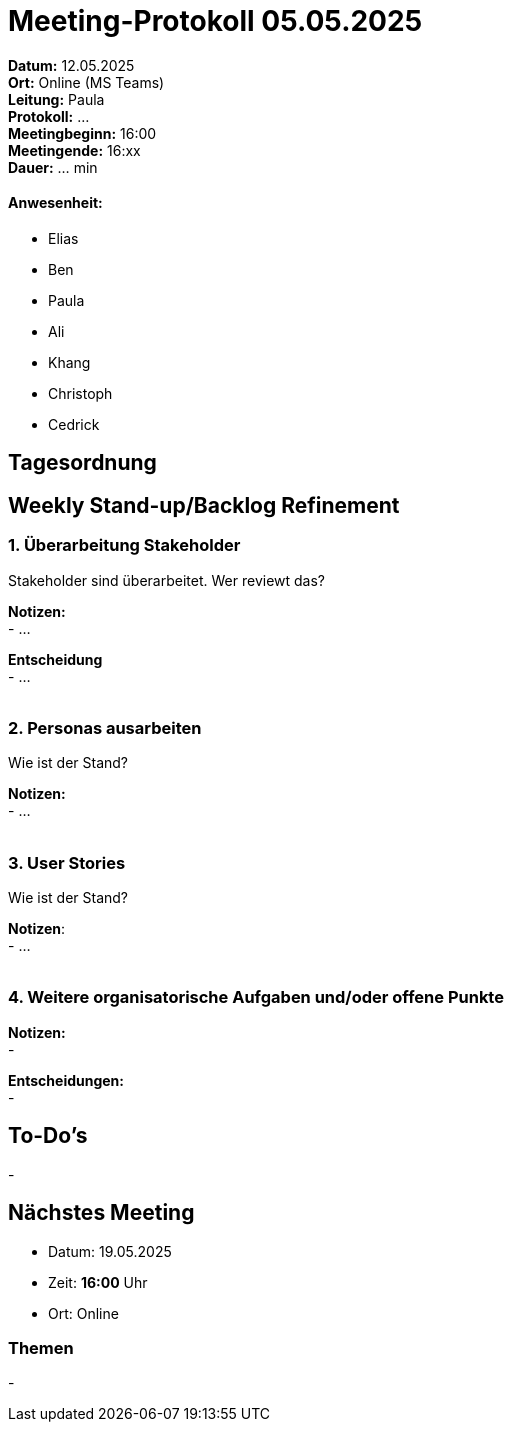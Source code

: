 = Meeting-Protokoll 05.05.2025

*Datum:* 12.05.2025 +
*Ort:* Online (MS Teams) +
*Leitung:* Paula +
*Protokoll:* ... +
*Meetingbeginn:* 16:00 +
*Meetingende:* 16:xx +
*Dauer:* ... min 

==== Anwesenheit: 
- Elias
- Ben
- Paula
- Ali
- Khang
- Christoph
- Cedrick


== Tagesordnung

==  Weekly Stand-up/Backlog Refinement
=== 1. Überarbeitung Stakeholder
Stakeholder sind überarbeitet. Wer reviewt das?

*Notizen:* +
- ... +

*Entscheidung* +
- ... +
 +
 

=== 2. Personas ausarbeiten
Wie ist der Stand?

*Notizen:* +
- ... +
 +

=== 3. User Stories
Wie ist der Stand? +

*Notizen*: +
- ... +
 +


=== 4. Weitere organisatorische Aufgaben und/oder offene Punkte

*Notizen:* +
- +

*Entscheidungen:* +
- +


== To-Do's
- 
 +


== Nächstes Meeting
- Datum: 19.05.2025
- Zeit: *16:00* Uhr
- Ort: Online

=== Themen
- 
          
